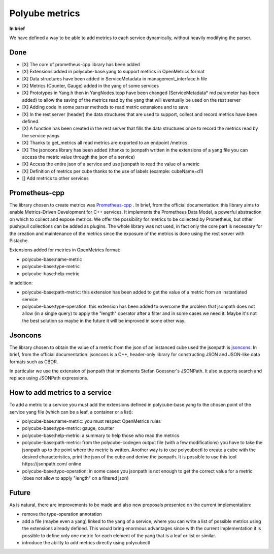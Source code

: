 Polyube metrics
=================================

**In brief**

We have defined a way to be able to add metrics to each service dynamically, without heavily modifying the parser.

Done
----------
- [X] The core of prometheus-cpp library has been added 
- [X] Extensions added in polycube-base.yang to support metrics in OpenMetrics format
- [X] Data structures have been added in ServiceMetadata in management_interface.h file
- [X] Metrics (Counter, Gauge) added in the yang of some services
- [X] Prototypes in Yang.h then in YangNodes.tcpp have been changed (ServiceMetadata* md parameter has been added) to allow the saving of the metrics read by the yang that will eventually be used on the rest server
- [X] Adding code in some parser methods to read metric extensions and to save
- [X] In the rest server (header) the data structures that are used to support, collect and record metrics have been defined.
- [X] A function has been created in the rest server that fills the data structures once to record the metrics read by the service yangs
- [X] Thanks to get_metrics all read metrics are exported to an endpoint /metrics,
- [X] The jsoncons library has been added (thanks to jsonpath written in the extensions of a yang file you can access the metric value through the json of a service)
- [X] Access the entire json of a service and use jsonpath to read the value of a metric
- [X] Definition of metrics per cube thanks to the use of labels (example: cubeName=d1)
- [] Add metrics to other services



Prometheus-cpp
---------------
The library chosen to create metrics was `Prometheus-cpp <https://github.com/jupp0r/prometheus-cpp.git>`_ . In brief, from the official documentation: this library aims to enable Metrics-Driven Development for C++ services. It implements the Prometheus Data Model, a powerful abstraction on which to collect and expose metrics. We offer the possibility for metrics to be collected by Prometheus, but other push/pull collections can be added as plugins.
The whole library was not used, in fact only the core part is necessary for the creation and maintenance of the metrics since the exposure of the metrics is done using the rest server with Pistache. 


Extensions added for metrics in OpenMetrics format:

- polycube-base:name-metric
- polycube-base:type-metric
- polycube-base:help-metric


In addition:

- polycube-base:path-metric: this extension has been added to get the value of a metric from an instantiated service
- polycube-base:type-operation: this extension has been added to overcome the problem that jsonpath does not allow (in a single query) to apply the "length" operator after a filter and in some cases we need it. Maybe it's not the best solution so maybe in the future it will be improved in some other way.


Jsoncons
--------
The library chosen to obtain the value of a metric from the json of an instanced cube used the jsonpath is `jsoncons <https://github.com/danielaparker/jsoncons>`_.
In brief, from the official documentation: jsoncons is a C++, header-only library for constructing JSON and JSON-like data formats such as CBOR. 

In particular we use the extension of jsonpath that implements Stefan Goessner's JSONPath. It also supports search and replace using JSONPath expressions.



How to add metrics to a service
--------------------------------
To add a metric to a service you must add the extensions defined in polycube-base.yang to the chosen point of the service yang file (which can be a leaf, a container or a list):

- polycube-base:name-metric: you must respect OpenMetrics rules

- polycube-base:type-metric: gauge, counter

- polycube-base:help-metric: a summary to help those who read the metrics

- polycube-base:path-metric: from the polycube-codegen output file (with a few modifications) you have to take the jsonpath up to the point where the metric is written. Another way is to use polycubectl to create a cube with the desired characteristics, print the json of the cube and derive the jsonpath. It is possible to use this tool https://jsonpath.com/ online

- polycube-base:typo-operation: in some cases you jsonpath is not enough to get the correct value for a metric (does not allow to apply "length" on a filtered json)





Future
--------------------------------

As is natural, there are improvements to be made and also new proposals presented on the current implementation:

- remove the type-operation annotation
- add a file (maybe even a yang) linked to the yang of a service, where you can write a list of possible metrics using the extensions already defined. This would bring enormous advantages since with the current implementation it is possible to define only one metric for each element of the yang that is a leaf or list or similar.
- introduce the ability to add metrics directly using polycubectl

